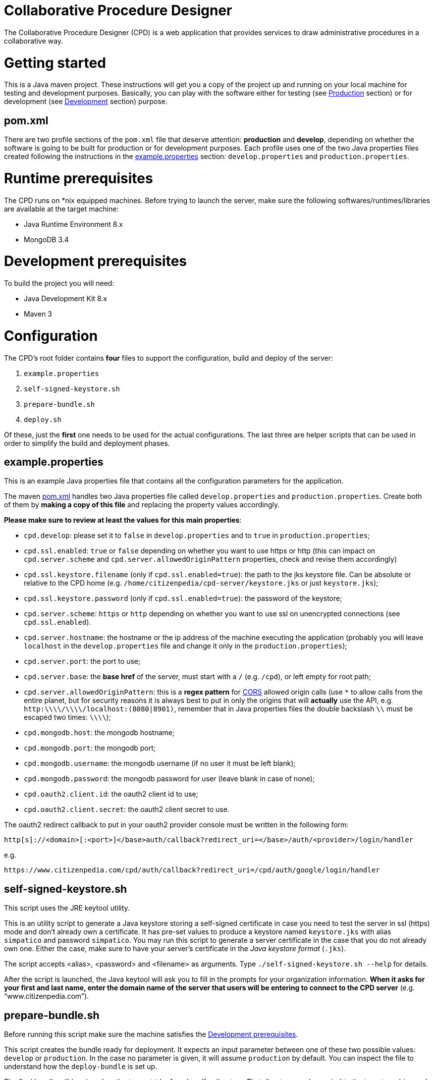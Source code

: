 Collaborative Procedure Designer
================================

The Collaborative Procedure Designer (CPD) is a web application that provides services to draw administrative procedures
in a collaborative way.

= Getting started
This is a Java maven project. These instructions will get you a copy of the project up and running on your local machine
for testing and development purposes. Basically, you can play with the software either for testing (see <<production,
Production>> section) or for development (see <<develop, Development>> section) purpose.

== [[pom]]pom.xml

There are two profile sections of the `pom.xml` file that deserve attention: *production* and *develop*, depending on
whether the software is going to be built for production or for development purposes. Each profile uses one of the two
Java properties files created following the instructions in the <<properties,example.properties>> section:
`develop.properties` and `production.properties`.

= [[runtime]]Runtime prerequisites

The CPD runs on *nix equipped machines. Before trying to launch the server, make sure the following
softwares/runtimes/libraries are available at the target machine:

* Java Runtime Environment 8.x
* MongoDB 3.4

= [[development]]Development prerequisites

To build the project you will need:

* Java Development Kit 8.x
* Maven 3

= Configuration

The CPD's root folder contains *four* files to support the configuration, build and deploy of the server:

  1. `example.properties`
  2. `self-signed-keystore.sh`
  3. `prepare-bundle.sh`
  4. `deploy.sh`

Of these, just the *first* one needs to be used for the actual configurations. The last three are helper scripts that
can be used in order to simplify the build and deployment phases.

== [[properties]]example.properties

This is an example Java properties file that contains all the configuration parameters for the application.

The maven <<pom,pom.xml>> handles two Java properties file called `develop.properties` and `production.properties`.
Create both of them by *making a copy of this file* and replacing the property values accordingly.

.*Please make sure to review at least the values for this main properties*:

* `cpd.develop`: please set it to `false` in `develop.properties` and to `true` in `production.properties`;
* `cpd.ssl.enabled`: `true` or `false` depending on whether you want to use https or http (this can impact on
  `cpd.server.scheme` and `cpd.server.allowedOriginPattern` properties, check and revise them accordingly)
* `cpd.ssl.keystore.filename` (only if `cpd.ssl.enabled=true`): the path to the jks keystore file. Can be absolute or
  relative to the CPD home (e.g. `/home/citizenpedia/cpd-server/keystore.jks` or just `keystore.jks`);
* `cpd.ssl.keystore.password` (only if `cpd.ssl.enabled=true`): the password of the keystore;
* `cpd.server.scheme`: `https` or `http` depending on whether you want to use ssl on unencrypted connections (see
  `cpd.ssl.enabled`).
* `cpd.server.hostname`: the hostname or the ip address of the machine executing the application (probably you will
  leave `localhost` in the `develop.properties` file and change it only in the `production.properties`);
* `cpd.server.port`: the port to use;
* `cpd.server.base`: the *base href* of the server, must start with a `/` (e.g. `/cpd`), or left empty for root path;
* `cpd.server.allowedOriginPattern`: this is a *regex pattern* for link:http://www.w3.org/TR/cors[CORS] allowed origin
  calls (use `*` to allow calls from the entire planet, but for security reasons it is always best to put in only the
  origins that will *actually* use the API, e.g. `http:\\\\/\\\\/localhost:(8080|8901)`, remember that in Java
  properties files the double backslash `\\` must be escaped two times: `\\\\`);
* `cpd.mongodb.host`: the mongodb hostname;
* `cpd.mongodb.port`: the mongodb port;
* `cpd.mongodb.username`: the mongodb username (if no user it must be left blank);
* `cpd.mongodb.password`: the mongodb password for user (leave blank in case of none);
* `cpd.oauth2.client.id`: the oauth2 client id to use;
* `cpd.oauth2.client.secret`: the oauth2 client secret to use.

The oauth2 redirect callback to put in your oauth2 provider console must be written in the following form:

`http[s]://<domain>[:<port>]</base>auth/callback?redirect_uri=</base>/auth/<provider>/login/handler`

e.g.

`https://www.citizenpedia.com/cpd/auth/callback?redirect_uri=/cpd/auth/google/login/handler`

== self-signed-keystore.sh

This script uses the JRE keytool utility.

This is an utility script to generate a Java keystore storing a self-signed certificate in case you need to test the
server in ssl (https) mode and don't already own a certificate. It has pre-set values to produce a keystore named
`keystore.jks` with alias `simpatico` and password `simpatico`. You may run this script to generate a server certificate
in the case that you do not already own one. Either the case, make sure to have your server's certificate in the _Java
keystore format_ (`.jks`).

The script accepts <alias>, <password> and <filename> as arguments. Type `./self-signed-keystore.sh --help` for details.

After the script is launched, the Java keytool will ask you to fill in the prompts for your organization information.
*When it asks for your first and last name, enter the domain name of the server that users will be entering to connect
to the CPD server* (e.g. “www.citizenpedia.com”).

== [[bundle]]prepare-bundle.sh

Before running this script make sure the machine satisfies the <<development,Development prerequisites>>.

This script creates the bundle ready for deployment. It expects an input parameter between one of these two possible
values: `develop` or `production`. In the case no parameter is given, it will assume `production` by default. You can
inspect the file to understand how the `deploy-bundle` is set up.

The final bundle will be placed un the `target/deploy-bundle` directory. That directory can be copied to the target
machine and renamed to your liking. The server can then be started and stopped using the bundled `start.sh` and
`stop.sh` scripts.

If you used a relative path in the `cpd.keystore.filename`, make sure that path is relative to the position where the
`start.sh` script is.

== deploy.sh

Before running this script make sure the machine satisfies the <<development,Development prerequisites>>.

This script has been added to simplify the deployment of the <<bundle,production bundle>> on the remote production
server via ssh. The script is in charge of compiling the production version of the project and copy the produced bundle
in the home of the given user under the `cpd-server` directory (e.g. `/home/cpd/cpd-server`). The script will eventually
stop any running instance of the cpd-server before the ssh copy and always start the new cpd-server after the ssh copy.

Before launching the `deploy.sh` script (or before manually launching the deployed <<bundle,bundle>> with `start.sh`),
make sure the machine you're going to deploy the server satisfies the <<runtime,Runtime prerequisites>>.

The `deploy.sh` script requires *two* mandatory input parameters:

* the `USERNAME` of the user account to be used on the remote machine. The application will run with that user's
  privileges;
* the `SERVER` hostname or ip address of the remote machine where the application will be deployed (this should be equal
  to the `cpd.server.hostname` property value of the `production.properties` file).

= Development environment

Make sure your development environment is using the <<development,Development prerequisites>>.

== Configuration

There are extra configuration steps that must be taken for development purpose. The application expects the following
two directories:

  1. `./conf/`: directory containing the generated `config.json` configuration file;
  2. `./web/`: directory containing the static resources to be served.

So, create them as symbolic links on the folder you will launch the application.

*Assuming you'll run the launch command from the project root*:

  1. `ln -s target/deploy-bundle/conf conf`;
  2. `ln -s target/deploy-bundle/web web`.

The configuration parameters can be changed in the `develop.properties` file (see the <<properties,properties>>
section).

== Compilation

`mvn clean (package|install) [-P (develop|production)]`

will generate a `cpd-server-[version]-fat.jar` Java *fat jar*, which is a standalone _all-in-one_ executable jar. +
Maven will take automatically filter the `config.json` file based on the selected profile (‘develop’ or ‘production’)
and put it in the `target/deploy-bundle/conf` directory for you.

If no profile is passed to the `mvn` command, maven will default to `develop`.

== Execution

For local execution the <<runtime,Runtime prerequisites>> must be satisfied in the development machine.

`java -jar target/cpd-server-[version]-fat.jar`

Alternatively, you can configure you development environment to launch the application by setting these launcher
configuration:

* main class: `it.beng.microservice.common.Launcher`
* arguments: `run it.beng.modeler.microservice.ModelerConfigVerticle`


